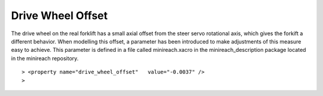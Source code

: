 Drive Wheel Offset
===========================

The drive wheel on the real forklift has a small axial offset from the steer servo rotational axis, which gives the forkift a different behavior. When modelling this offset, a parameter has been introduced to make adjustments of this measure easy to achieve. This parameter is defined in a file called minireach.xacro in the minireach_description package located in the minireach repository. 

::

> <property name="drive_wheel_offset"	value="-0.0037" />
>
